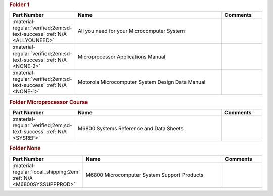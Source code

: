 

.. rubric:: Folder 1

.. csv-table::
   :header: "Part Number","Name","Comments"
   :widths: 20,80,20 

   ":material-regular:`verified;2em;sd-text-success` :ref:`N/A <ALLYOUNEED>`","All you need for your Microcomputer System",""
   ":material-regular:`verified;2em;sd-text-success` :ref:`N/A <NONE-2>`","Microprocessor Applications Manual",""
   ":material-regular:`verified;2em;sd-text-success` :ref:`N/A <NONE-1>`","Motorola Microcomputer System Design Data Manual",""

.. rubric:: Folder Microprocessor Course

.. csv-table::
   :header: "Part Number","Name","Comments"
   :widths: 20,80,20 

   ":material-regular:`verified;2em;sd-text-success` :ref:`N/A <SYSREF>`","M6800 Systems Reference and Data Sheets",""

.. rubric:: Folder None

.. csv-table::
   :header: "Part Number","Name","Comments"
   :widths: 20,80,20 

   ":material-regular:`local_shipping;2em` :ref:`N/A <M6800SYSSUPPPROD>`","M6800 Microcomputer System Support Products",""
